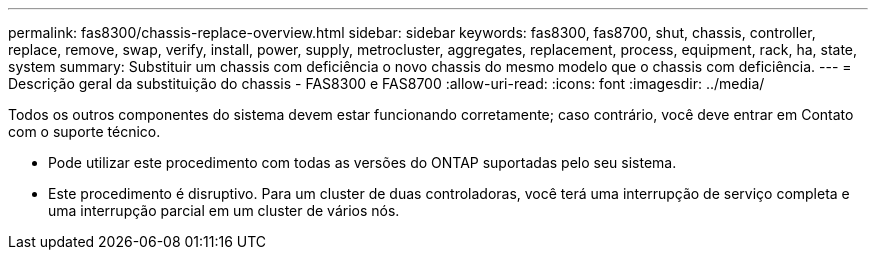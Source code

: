 ---
permalink: fas8300/chassis-replace-overview.html 
sidebar: sidebar 
keywords: fas8300, fas8700, shut, chassis, controller, replace, remove, swap, verify, install, power, supply, metrocluster, aggregates, replacement, process, equipment, rack, ha, state, system 
summary: Substituir um chassis com deficiência o novo chassis do mesmo modelo que o chassis com deficiência. 
---
= Descrição geral da substituição do chassis - FAS8300 e FAS8700
:allow-uri-read: 
:icons: font
:imagesdir: ../media/


[role="lead"]
Todos os outros componentes do sistema devem estar funcionando corretamente; caso contrário, você deve entrar em Contato com o suporte técnico.

* Pode utilizar este procedimento com todas as versões do ONTAP suportadas pelo seu sistema.
* Este procedimento é disruptivo. Para um cluster de duas controladoras, você terá uma interrupção de serviço completa e uma interrupção parcial em um cluster de vários nós.

